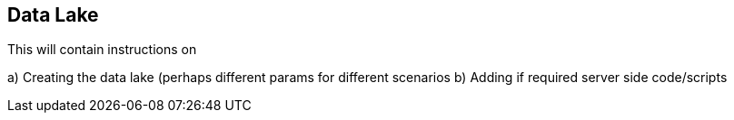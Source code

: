 == Data Lake

This will contain instructions on

a) Creating the data lake (perhaps different params for different scenarios
b) Adding if required server side code/scripts

